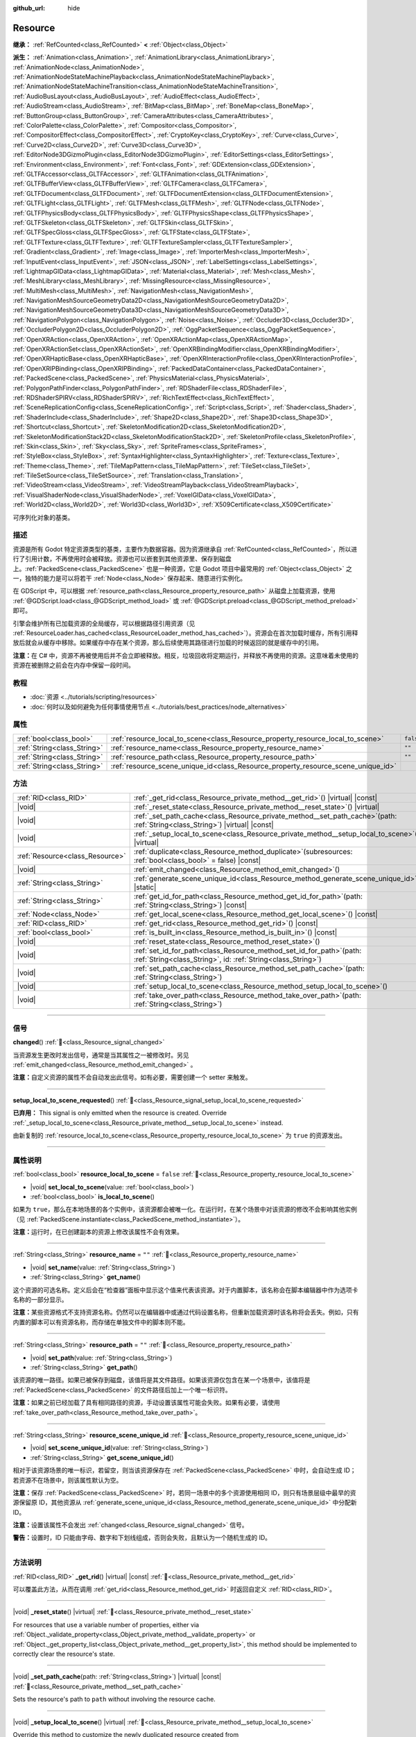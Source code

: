 :github_url: hide

.. DO NOT EDIT THIS FILE!!!
.. Generated automatically from Godot engine sources.
.. Generator: https://github.com/godotengine/godot/tree/master/doc/tools/make_rst.py.
.. XML source: https://github.com/godotengine/godot/tree/master/doc/classes/Resource.xml.

.. _class_Resource:

Resource
========

**继承：** :ref:`RefCounted<class_RefCounted>` **<** :ref:`Object<class_Object>`

**派生：** :ref:`Animation<class_Animation>`, :ref:`AnimationLibrary<class_AnimationLibrary>`, :ref:`AnimationNode<class_AnimationNode>`, :ref:`AnimationNodeStateMachinePlayback<class_AnimationNodeStateMachinePlayback>`, :ref:`AnimationNodeStateMachineTransition<class_AnimationNodeStateMachineTransition>`, :ref:`AudioBusLayout<class_AudioBusLayout>`, :ref:`AudioEffect<class_AudioEffect>`, :ref:`AudioStream<class_AudioStream>`, :ref:`BitMap<class_BitMap>`, :ref:`BoneMap<class_BoneMap>`, :ref:`ButtonGroup<class_ButtonGroup>`, :ref:`CameraAttributes<class_CameraAttributes>`, :ref:`ColorPalette<class_ColorPalette>`, :ref:`Compositor<class_Compositor>`, :ref:`CompositorEffect<class_CompositorEffect>`, :ref:`CryptoKey<class_CryptoKey>`, :ref:`Curve<class_Curve>`, :ref:`Curve2D<class_Curve2D>`, :ref:`Curve3D<class_Curve3D>`, :ref:`EditorNode3DGizmoPlugin<class_EditorNode3DGizmoPlugin>`, :ref:`EditorSettings<class_EditorSettings>`, :ref:`Environment<class_Environment>`, :ref:`Font<class_Font>`, :ref:`GDExtension<class_GDExtension>`, :ref:`GLTFAccessor<class_GLTFAccessor>`, :ref:`GLTFAnimation<class_GLTFAnimation>`, :ref:`GLTFBufferView<class_GLTFBufferView>`, :ref:`GLTFCamera<class_GLTFCamera>`, :ref:`GLTFDocument<class_GLTFDocument>`, :ref:`GLTFDocumentExtension<class_GLTFDocumentExtension>`, :ref:`GLTFLight<class_GLTFLight>`, :ref:`GLTFMesh<class_GLTFMesh>`, :ref:`GLTFNode<class_GLTFNode>`, :ref:`GLTFPhysicsBody<class_GLTFPhysicsBody>`, :ref:`GLTFPhysicsShape<class_GLTFPhysicsShape>`, :ref:`GLTFSkeleton<class_GLTFSkeleton>`, :ref:`GLTFSkin<class_GLTFSkin>`, :ref:`GLTFSpecGloss<class_GLTFSpecGloss>`, :ref:`GLTFState<class_GLTFState>`, :ref:`GLTFTexture<class_GLTFTexture>`, :ref:`GLTFTextureSampler<class_GLTFTextureSampler>`, :ref:`Gradient<class_Gradient>`, :ref:`Image<class_Image>`, :ref:`ImporterMesh<class_ImporterMesh>`, :ref:`InputEvent<class_InputEvent>`, :ref:`JSON<class_JSON>`, :ref:`LabelSettings<class_LabelSettings>`, :ref:`LightmapGIData<class_LightmapGIData>`, :ref:`Material<class_Material>`, :ref:`Mesh<class_Mesh>`, :ref:`MeshLibrary<class_MeshLibrary>`, :ref:`MissingResource<class_MissingResource>`, :ref:`MultiMesh<class_MultiMesh>`, :ref:`NavigationMesh<class_NavigationMesh>`, :ref:`NavigationMeshSourceGeometryData2D<class_NavigationMeshSourceGeometryData2D>`, :ref:`NavigationMeshSourceGeometryData3D<class_NavigationMeshSourceGeometryData3D>`, :ref:`NavigationPolygon<class_NavigationPolygon>`, :ref:`Noise<class_Noise>`, :ref:`Occluder3D<class_Occluder3D>`, :ref:`OccluderPolygon2D<class_OccluderPolygon2D>`, :ref:`OggPacketSequence<class_OggPacketSequence>`, :ref:`OpenXRAction<class_OpenXRAction>`, :ref:`OpenXRActionMap<class_OpenXRActionMap>`, :ref:`OpenXRActionSet<class_OpenXRActionSet>`, :ref:`OpenXRBindingModifier<class_OpenXRBindingModifier>`, :ref:`OpenXRHapticBase<class_OpenXRHapticBase>`, :ref:`OpenXRInteractionProfile<class_OpenXRInteractionProfile>`, :ref:`OpenXRIPBinding<class_OpenXRIPBinding>`, :ref:`PackedDataContainer<class_PackedDataContainer>`, :ref:`PackedScene<class_PackedScene>`, :ref:`PhysicsMaterial<class_PhysicsMaterial>`, :ref:`PolygonPathFinder<class_PolygonPathFinder>`, :ref:`RDShaderFile<class_RDShaderFile>`, :ref:`RDShaderSPIRV<class_RDShaderSPIRV>`, :ref:`RichTextEffect<class_RichTextEffect>`, :ref:`SceneReplicationConfig<class_SceneReplicationConfig>`, :ref:`Script<class_Script>`, :ref:`Shader<class_Shader>`, :ref:`ShaderInclude<class_ShaderInclude>`, :ref:`Shape2D<class_Shape2D>`, :ref:`Shape3D<class_Shape3D>`, :ref:`Shortcut<class_Shortcut>`, :ref:`SkeletonModification2D<class_SkeletonModification2D>`, :ref:`SkeletonModificationStack2D<class_SkeletonModificationStack2D>`, :ref:`SkeletonProfile<class_SkeletonProfile>`, :ref:`Skin<class_Skin>`, :ref:`Sky<class_Sky>`, :ref:`SpriteFrames<class_SpriteFrames>`, :ref:`StyleBox<class_StyleBox>`, :ref:`SyntaxHighlighter<class_SyntaxHighlighter>`, :ref:`Texture<class_Texture>`, :ref:`Theme<class_Theme>`, :ref:`TileMapPattern<class_TileMapPattern>`, :ref:`TileSet<class_TileSet>`, :ref:`TileSetSource<class_TileSetSource>`, :ref:`Translation<class_Translation>`, :ref:`VideoStream<class_VideoStream>`, :ref:`VideoStreamPlayback<class_VideoStreamPlayback>`, :ref:`VisualShaderNode<class_VisualShaderNode>`, :ref:`VoxelGIData<class_VoxelGIData>`, :ref:`World2D<class_World2D>`, :ref:`World3D<class_World3D>`, :ref:`X509Certificate<class_X509Certificate>`

可序列化对象的基类。

.. rst-class:: classref-introduction-group

描述
----

资源是所有 Godot 特定资源类型的基类，主要作为数据容器。因为资源继承自 :ref:`RefCounted<class_RefCounted>`\ ，所以进行了引用计数，不再使用时会被释放。资源也可以嵌套到其他资源里、保存到磁盘上。\ :ref:`PackedScene<class_PackedScene>` 也是一种资源，它是 Godot 项目中最常用的 :ref:`Object<class_Object>` 之一，独特的能力是可以将若干 :ref:`Node<class_Node>` 保存起来、随意进行实例化。

在 GDScript 中，可以根据 :ref:`resource_path<class_Resource_property_resource_path>` 从磁盘上加载资源，使用 :ref:`@GDScript.load<class_@GDScript_method_load>` 或 :ref:`@GDScript.preload<class_@GDScript_method_preload>` 即可。

引擎会维护所有已加载资源的全局缓存，可以根据路径引用资源（见 :ref:`ResourceLoader.has_cached<class_ResourceLoader_method_has_cached>`\ ）。资源会在首次加载时缓存，所有引用释放后就会从缓存中移除。如果缓存中存在某个资源，那么后续使用其路径进行加载的时候返回的就是缓存中的引用。

\ **注意：**\ 在 C# 中，资源不再被使用后并不会立即被释放。相反，垃圾回收将定期运行，并释放不再使用的资源。这意味着未使用的资源在被删除之前会在内存中保留一段时间。

.. rst-class:: classref-introduction-group

教程
----

- :doc:`资源 <../tutorials/scripting/resources>`

- :doc:`何时以及如何避免为任何事情使用节点 <../tutorials/best_practices/node_alternatives>`

.. rst-class:: classref-reftable-group

属性
----

.. table::
   :widths: auto

   +-----------------------------+-----------------------------------------------------------------------------------+-----------+
   | :ref:`bool<class_bool>`     | :ref:`resource_local_to_scene<class_Resource_property_resource_local_to_scene>`   | ``false`` |
   +-----------------------------+-----------------------------------------------------------------------------------+-----------+
   | :ref:`String<class_String>` | :ref:`resource_name<class_Resource_property_resource_name>`                       | ``""``    |
   +-----------------------------+-----------------------------------------------------------------------------------+-----------+
   | :ref:`String<class_String>` | :ref:`resource_path<class_Resource_property_resource_path>`                       | ``""``    |
   +-----------------------------+-----------------------------------------------------------------------------------+-----------+
   | :ref:`String<class_String>` | :ref:`resource_scene_unique_id<class_Resource_property_resource_scene_unique_id>` |           |
   +-----------------------------+-----------------------------------------------------------------------------------+-----------+

.. rst-class:: classref-reftable-group

方法
----

.. table::
   :widths: auto

   +---------------------------------+-------------------------------------------------------------------------------------------------------------------------------------------+
   | :ref:`RID<class_RID>`           | :ref:`_get_rid<class_Resource_private_method__get_rid>`\ (\ ) |virtual| |const|                                                           |
   +---------------------------------+-------------------------------------------------------------------------------------------------------------------------------------------+
   | |void|                          | :ref:`_reset_state<class_Resource_private_method__reset_state>`\ (\ ) |virtual|                                                           |
   +---------------------------------+-------------------------------------------------------------------------------------------------------------------------------------------+
   | |void|                          | :ref:`_set_path_cache<class_Resource_private_method__set_path_cache>`\ (\ path\: :ref:`String<class_String>`\ ) |virtual| |const|         |
   +---------------------------------+-------------------------------------------------------------------------------------------------------------------------------------------+
   | |void|                          | :ref:`_setup_local_to_scene<class_Resource_private_method__setup_local_to_scene>`\ (\ ) |virtual|                                         |
   +---------------------------------+-------------------------------------------------------------------------------------------------------------------------------------------+
   | :ref:`Resource<class_Resource>` | :ref:`duplicate<class_Resource_method_duplicate>`\ (\ subresources\: :ref:`bool<class_bool>` = false\ ) |const|                           |
   +---------------------------------+-------------------------------------------------------------------------------------------------------------------------------------------+
   | |void|                          | :ref:`emit_changed<class_Resource_method_emit_changed>`\ (\ )                                                                             |
   +---------------------------------+-------------------------------------------------------------------------------------------------------------------------------------------+
   | :ref:`String<class_String>`     | :ref:`generate_scene_unique_id<class_Resource_method_generate_scene_unique_id>`\ (\ ) |static|                                            |
   +---------------------------------+-------------------------------------------------------------------------------------------------------------------------------------------+
   | :ref:`String<class_String>`     | :ref:`get_id_for_path<class_Resource_method_get_id_for_path>`\ (\ path\: :ref:`String<class_String>`\ ) |const|                           |
   +---------------------------------+-------------------------------------------------------------------------------------------------------------------------------------------+
   | :ref:`Node<class_Node>`         | :ref:`get_local_scene<class_Resource_method_get_local_scene>`\ (\ ) |const|                                                               |
   +---------------------------------+-------------------------------------------------------------------------------------------------------------------------------------------+
   | :ref:`RID<class_RID>`           | :ref:`get_rid<class_Resource_method_get_rid>`\ (\ ) |const|                                                                               |
   +---------------------------------+-------------------------------------------------------------------------------------------------------------------------------------------+
   | :ref:`bool<class_bool>`         | :ref:`is_built_in<class_Resource_method_is_built_in>`\ (\ ) |const|                                                                       |
   +---------------------------------+-------------------------------------------------------------------------------------------------------------------------------------------+
   | |void|                          | :ref:`reset_state<class_Resource_method_reset_state>`\ (\ )                                                                               |
   +---------------------------------+-------------------------------------------------------------------------------------------------------------------------------------------+
   | |void|                          | :ref:`set_id_for_path<class_Resource_method_set_id_for_path>`\ (\ path\: :ref:`String<class_String>`, id\: :ref:`String<class_String>`\ ) |
   +---------------------------------+-------------------------------------------------------------------------------------------------------------------------------------------+
   | |void|                          | :ref:`set_path_cache<class_Resource_method_set_path_cache>`\ (\ path\: :ref:`String<class_String>`\ )                                     |
   +---------------------------------+-------------------------------------------------------------------------------------------------------------------------------------------+
   | |void|                          | :ref:`setup_local_to_scene<class_Resource_method_setup_local_to_scene>`\ (\ )                                                             |
   +---------------------------------+-------------------------------------------------------------------------------------------------------------------------------------------+
   | |void|                          | :ref:`take_over_path<class_Resource_method_take_over_path>`\ (\ path\: :ref:`String<class_String>`\ )                                     |
   +---------------------------------+-------------------------------------------------------------------------------------------------------------------------------------------+

.. rst-class:: classref-section-separator

----

.. rst-class:: classref-descriptions-group

信号
----

.. _class_Resource_signal_changed:

.. rst-class:: classref-signal

**changed**\ (\ ) :ref:`🔗<class_Resource_signal_changed>`

当资源发生更改时发出信号，通常是当其属性之一被修改时。另见 :ref:`emit_changed<class_Resource_method_emit_changed>` 。

\ **注意：**\ 自定义资源的属性不会自动发出此信号。如有必要，需要创建一个 setter 来触发。

.. rst-class:: classref-item-separator

----

.. _class_Resource_signal_setup_local_to_scene_requested:

.. rst-class:: classref-signal

**setup_local_to_scene_requested**\ (\ ) :ref:`🔗<class_Resource_signal_setup_local_to_scene_requested>`

**已弃用：** This signal is only emitted when the resource is created. Override :ref:`_setup_local_to_scene<class_Resource_private_method__setup_local_to_scene>` instead.

由新复制的 :ref:`resource_local_to_scene<class_Resource_property_resource_local_to_scene>` 为 ``true`` 的资源发出。

.. rst-class:: classref-section-separator

----

.. rst-class:: classref-descriptions-group

属性说明
--------

.. _class_Resource_property_resource_local_to_scene:

.. rst-class:: classref-property

:ref:`bool<class_bool>` **resource_local_to_scene** = ``false`` :ref:`🔗<class_Resource_property_resource_local_to_scene>`

.. rst-class:: classref-property-setget

- |void| **set_local_to_scene**\ (\ value\: :ref:`bool<class_bool>`\ )
- :ref:`bool<class_bool>` **is_local_to_scene**\ (\ )

如果为 ``true``\ ，那么在本地场景的各个实例中，该资源都会被唯一化。在运行时，在某个场景中对该资源的修改不会影响其他实例（见 :ref:`PackedScene.instantiate<class_PackedScene_method_instantiate>`\ ）。

\ **注意：**\ 运行时，在已创建副本的资源上修改该属性不会有效果。

.. rst-class:: classref-item-separator

----

.. _class_Resource_property_resource_name:

.. rst-class:: classref-property

:ref:`String<class_String>` **resource_name** = ``""`` :ref:`🔗<class_Resource_property_resource_name>`

.. rst-class:: classref-property-setget

- |void| **set_name**\ (\ value\: :ref:`String<class_String>`\ )
- :ref:`String<class_String>` **get_name**\ (\ )

这个资源的可选名称。定义后会在“检查器”面板中显示这个值来代表该资源。对于内置脚本，该名称会在脚本编辑器中作为选项卡名称的一部分显示。

\ **注意：**\ 某些资源格式不支持资源名称。仍然可以在编辑器中或通过代码设置名称，但重新加载资源时该名称将会丢失。例如，只有内置的脚本可以有资源名称，而存储在单独文件中的脚本则不能。

.. rst-class:: classref-item-separator

----

.. _class_Resource_property_resource_path:

.. rst-class:: classref-property

:ref:`String<class_String>` **resource_path** = ``""`` :ref:`🔗<class_Resource_property_resource_path>`

.. rst-class:: classref-property-setget

- |void| **set_path**\ (\ value\: :ref:`String<class_String>`\ )
- :ref:`String<class_String>` **get_path**\ (\ )

该资源的唯一路径。如果已被保存到磁盘，该值将是其文件路径。如果该资源仅包含在某一个场景中，该值将是 :ref:`PackedScene<class_PackedScene>` 的文件路径后加上一个唯一标识符。

\ **注意：**\ 如果之前已经加载了具有相同路径的资源，手动设置该属性可能会失败。如果有必要，请使用 :ref:`take_over_path<class_Resource_method_take_over_path>`\ 。

.. rst-class:: classref-item-separator

----

.. _class_Resource_property_resource_scene_unique_id:

.. rst-class:: classref-property

:ref:`String<class_String>` **resource_scene_unique_id** :ref:`🔗<class_Resource_property_resource_scene_unique_id>`

.. rst-class:: classref-property-setget

- |void| **set_scene_unique_id**\ (\ value\: :ref:`String<class_String>`\ )
- :ref:`String<class_String>` **get_scene_unique_id**\ (\ )

相对于该资源场景的唯一标识，若留空，则当该资源保存在 :ref:`PackedScene<class_PackedScene>` 中时，会自动生成 ID；若资源不在场景中，则该属性默认为空。

\ **注意：**\ 保存 :ref:`PackedScene<class_PackedScene>` 时，若同一场景中的多个资源使用相同 ID，则只有场景层级中最早的资源保留原 ID，其他资源从 :ref:`generate_scene_unique_id<class_Resource_method_generate_scene_unique_id>` 中分配新 ID。

\ **注意：**\ 设置该属性不会发出 :ref:`changed<class_Resource_signal_changed>` 信号。

\ **警告：**\ 设置时，ID 只能由字母、数字和下划线组成，否则会失败，且默认为一个随机生成的 ID。

.. rst-class:: classref-section-separator

----

.. rst-class:: classref-descriptions-group

方法说明
--------

.. _class_Resource_private_method__get_rid:

.. rst-class:: classref-method

:ref:`RID<class_RID>` **_get_rid**\ (\ ) |virtual| |const| :ref:`🔗<class_Resource_private_method__get_rid>`

可以覆盖此方法，从而在调用 :ref:`get_rid<class_Resource_method_get_rid>` 时返回自定义 :ref:`RID<class_RID>`\ 。

.. rst-class:: classref-item-separator

----

.. _class_Resource_private_method__reset_state:

.. rst-class:: classref-method

|void| **_reset_state**\ (\ ) |virtual| :ref:`🔗<class_Resource_private_method__reset_state>`

For resources that use a variable number of properties, either via :ref:`Object._validate_property<class_Object_private_method__validate_property>` or :ref:`Object._get_property_list<class_Object_private_method__get_property_list>`, this method should be implemented to correctly clear the resource's state.

.. rst-class:: classref-item-separator

----

.. _class_Resource_private_method__set_path_cache:

.. rst-class:: classref-method

|void| **_set_path_cache**\ (\ path\: :ref:`String<class_String>`\ ) |virtual| |const| :ref:`🔗<class_Resource_private_method__set_path_cache>`

Sets the resource's path to ``path`` without involving the resource cache.

.. rst-class:: classref-item-separator

----

.. _class_Resource_private_method__setup_local_to_scene:

.. rst-class:: classref-method

|void| **_setup_local_to_scene**\ (\ ) |virtual| :ref:`🔗<class_Resource_private_method__setup_local_to_scene>`

Override this method to customize the newly duplicated resource created from :ref:`PackedScene.instantiate<class_PackedScene_method_instantiate>`, if the original's :ref:`resource_local_to_scene<class_Resource_property_resource_local_to_scene>` is set to ``true``.

\ **Example:** Set a random ``damage`` value to every local resource from an instantiated scene:

::

    extends Resource
    
    var damage = 0
    
    func _setup_local_to_scene():
        damage = randi_range(10, 40)

.. rst-class:: classref-item-separator

----

.. _class_Resource_method_duplicate:

.. rst-class:: classref-method

:ref:`Resource<class_Resource>` **duplicate**\ (\ subresources\: :ref:`bool<class_bool>` = false\ ) |const| :ref:`🔗<class_Resource_method_duplicate>`

制作该资源的副本，返回资源中，\ ``export`` 的属性以及 :ref:`@GlobalScope.PROPERTY_USAGE_STORAGE<class_@GlobalScope_constant_PROPERTY_USAGE_STORAGE>` 的属性都会从原始资源中复制。

如果 ``subresources`` 为 ``false``\ ，则返回的是浅拷贝；子资源中的嵌套资源不会被复制，并与原始资源共享（有一个例外；见下文）。如果 ``subresources`` 为 ``true``\ ，则返回的是深拷贝；嵌套子资源将被复制，并且不会共享（有两个例外；见下文）。

\ ``subresources`` 通常被遵守，但有以下例外：

- 带有 :ref:`@GlobalScope.PROPERTY_USAGE_ALWAYS_DUPLICATE<class_@GlobalScope_constant_PROPERTY_USAGE_ALWAYS_DUPLICATE>` 标志的子资源属性始终会被复制。

- 带有 :ref:`@GlobalScope.PROPERTY_USAGE_NEVER_DUPLICATE<class_@GlobalScope_constant_PROPERTY_USAGE_NEVER_DUPLICATE>` 标志的子资源属性始终不会被复制。

- :ref:`Array<class_Array>` 和 :ref:`Dictionary<class_Dictionary>` 属性内的子资源始终不会被复制。

\ **注意：**\ 对于自定义资源，如果定义 :ref:`Object._init<class_Object_private_method__init>` 时使用了必填的参数，则此方法会失败。

.. rst-class:: classref-item-separator

----

.. _class_Resource_method_emit_changed:

.. rst-class:: classref-method

|void| **emit_changed**\ (\ ) :ref:`🔗<class_Resource_method_emit_changed>`

发出 :ref:`changed<class_Resource_signal_changed>` 更改信号。某些内置资源会自动调用此方法。

\ **注意：**\ 对于自定义资源，推荐在发生任何有意义的变化时都调用此方法，例如修改属性时。这样能够保证依赖于此资源的自定义 :ref:`Object<class_Object>` 能够正确更新其属性。

::

    var damage:
        set(new_value):
            if damage != new_value:
                damage = new_value
                emit_changed()

.. rst-class:: classref-item-separator

----

.. _class_Resource_method_generate_scene_unique_id:

.. rst-class:: classref-method

:ref:`String<class_String>` **generate_scene_unique_id**\ (\ ) |static| :ref:`🔗<class_Resource_method_generate_scene_unique_id>`

根据当前日期、时间和随机值，为要包含在 :ref:`PackedScene<class_PackedScene>` 中的资源生成唯一标识符。返回的字符串仅由字母（\ ``a`` 到 ``y``\ ）和数字（\ ``0`` 到 ``8``\ ）组成。另请参阅 :ref:`resource_scene_unique_id<class_Resource_property_resource_scene_unique_id>`\ 。

.. rst-class:: classref-item-separator

----

.. _class_Resource_method_get_id_for_path:

.. rst-class:: classref-method

:ref:`String<class_String>` **get_id_for_path**\ (\ path\: :ref:`String<class_String>`\ ) |const| :ref:`🔗<class_Resource_method_get_id_for_path>`

Returns the unique identifier for the resource with the given ``path`` from the resource cache. If the resource is not loaded and cached, an empty string is returned.

\ **Note:** This method is only implemented when running in an editor context. At runtime, it returns an empty string.

.. rst-class:: classref-item-separator

----

.. _class_Resource_method_get_local_scene:

.. rst-class:: classref-method

:ref:`Node<class_Node>` **get_local_scene**\ (\ ) |const| :ref:`🔗<class_Resource_method_get_local_scene>`

如果 :ref:`resource_local_to_scene<class_Resource_property_resource_local_to_scene>` 为 ``true``\ ，并且该资源是从 :ref:`PackedScene<class_PackedScene>` 实例中加载的，则返回使用该资源的场景的根 :ref:`Node<class_Node>`\ 。否则返回 ``null``\ 。

.. rst-class:: classref-item-separator

----

.. _class_Resource_method_get_rid:

.. rst-class:: classref-method

:ref:`RID<class_RID>` **get_rid**\ (\ ) |const| :ref:`🔗<class_Resource_method_get_rid>`

返回该资源的 :ref:`RID<class_RID>`\ （或者空的 RID）。许多资源（如 :ref:`Texture2D<class_Texture2D>`\ 、\ :ref:`Mesh<class_Mesh>` 等）是存储在服务器（\ :ref:`DisplayServer<class_DisplayServer>`\ 、\ :ref:`RenderingServer<class_RenderingServer>` 等）中的资源的高级抽象，所以这个函数将返回原始的 :ref:`RID<class_RID>`\ 。

.. rst-class:: classref-item-separator

----

.. _class_Resource_method_is_built_in:

.. rst-class:: classref-method

:ref:`bool<class_bool>` **is_built_in**\ (\ ) |const| :ref:`🔗<class_Resource_method_is_built_in>`

Returns ``true`` if the resource is built-in (from the engine) or ``false`` if it is user-defined.

.. rst-class:: classref-item-separator

----

.. _class_Resource_method_reset_state:

.. rst-class:: classref-method

|void| **reset_state**\ (\ ) :ref:`🔗<class_Resource_method_reset_state>`

For resources that use a variable number of properties, either via :ref:`Object._validate_property<class_Object_private_method__validate_property>` or :ref:`Object._get_property_list<class_Object_private_method__get_property_list>`, override :ref:`_reset_state<class_Resource_private_method__reset_state>` to correctly clear the resource's state.

.. rst-class:: classref-item-separator

----

.. _class_Resource_method_set_id_for_path:

.. rst-class:: classref-method

|void| **set_id_for_path**\ (\ path\: :ref:`String<class_String>`, id\: :ref:`String<class_String>`\ ) :ref:`🔗<class_Resource_method_set_id_for_path>`

Sets the unique identifier to ``id`` for the resource with the given ``path`` in the resource cache. If the unique identifier is empty, the cache entry using ``path`` is removed if it exists.

\ **Note:** This method is only implemented when running in an editor context.

.. rst-class:: classref-item-separator

----

.. _class_Resource_method_set_path_cache:

.. rst-class:: classref-method

|void| **set_path_cache**\ (\ path\: :ref:`String<class_String>`\ ) :ref:`🔗<class_Resource_method_set_path_cache>`

Sets the resource's path to ``path`` without involving the resource cache.

.. rst-class:: classref-item-separator

----

.. _class_Resource_method_setup_local_to_scene:

.. rst-class:: classref-method

|void| **setup_local_to_scene**\ (\ ) :ref:`🔗<class_Resource_method_setup_local_to_scene>`

**已弃用：** This method should only be called internally.

调用 :ref:`_setup_local_to_scene<class_Resource_private_method__setup_local_to_scene>`\ 。如果 :ref:`resource_local_to_scene<class_Resource_property_resource_local_to_scene>` 为 ``true``\ ，则场景实例中新复制的资源会自动从 :ref:`PackedScene.instantiate<class_PackedScene_method_instantiate>` 中调用该方法。

.. rst-class:: classref-item-separator

----

.. _class_Resource_method_take_over_path:

.. rst-class:: classref-method

|void| **take_over_path**\ (\ path\: :ref:`String<class_String>`\ ) :ref:`🔗<class_Resource_method_take_over_path>`

将 :ref:`resource_path<class_Resource_property_resource_path>` 设置为 ``path``\ ，可能会覆盖这个路径对应的已有缓存条目。后续尝试通过路径加载覆盖后的资源时，会返回这个资源。

.. |virtual| replace:: :abbr:`virtual (本方法通常需要用户覆盖才能生效。)`
.. |const| replace:: :abbr:`const (本方法无副作用，不会修改该实例的任何成员变量。)`
.. |vararg| replace:: :abbr:`vararg (本方法除了能接受在此处描述的参数外，还能够继续接受任意数量的参数。)`
.. |constructor| replace:: :abbr:`constructor (本方法用于构造某个类型。)`
.. |static| replace:: :abbr:`static (调用本方法无需实例，可直接使用类名进行调用。)`
.. |operator| replace:: :abbr:`operator (本方法描述的是使用本类型作为左操作数的有效运算符。)`
.. |bitfield| replace:: :abbr:`BitField (这个值是由下列位标志构成位掩码的整数。)`
.. |void| replace:: :abbr:`void (无返回值。)`
